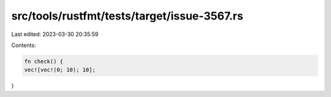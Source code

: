 src/tools/rustfmt/tests/target/issue-3567.rs
============================================

Last edited: 2023-03-30 20:35:59

Contents:

.. code-block:: rs

    fn check() {
    vec![vec!(0; 10); 10];
}


